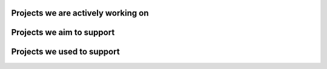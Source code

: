 .. title: See Our
.. slug: projects
.. date: 2020-02-17 10:30:43 UTC-06:00
.. tags: 
.. category: 
.. link: 
.. subtitle: Projects
.. description: See Our Projects we are actively working on
.. type: text


Projects we are actively working on
###################################

.. gallery:: projects

Projects we aim to support
##########################

.. gallery:: new_projects

Projects we used to support
###########################

.. gallery:: previous_projects

.. raw:: html

    <div class="row align-center">
       <a href="/categories/" class="center btn btn-lg">See more projects and topics here</a>
    </div>
